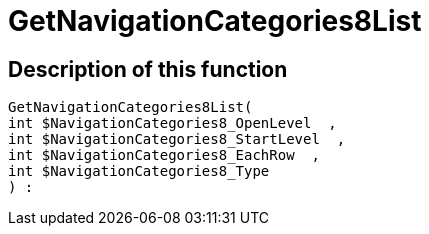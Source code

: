 = GetNavigationCategories8List
:lang: en
// include::{includedir}/_header.adoc[]
:keywords: GetNavigationCategories8List
:position: 0

//  auto generated content Thu, 06 Jul 2017 00:30:22 +0200
== Description of this function

[source,plenty]
----

GetNavigationCategories8List(
int $NavigationCategories8_OpenLevel  ,
int $NavigationCategories8_StartLevel  ,
int $NavigationCategories8_EachRow  ,
int $NavigationCategories8_Type
) :

----

